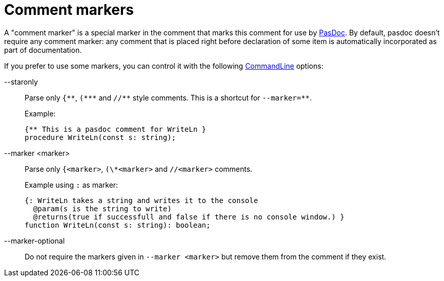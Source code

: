 :doctitle: Comment markers

A "comment marker" is a special marker in the comment that marks this
comment for use by link:index[PasDoc]. By default, pasdoc doesn't
require any comment marker: any comment that is placed right before
declaration of some item is automatically incorporated as part of
documentation.

If you prefer to use some markers, you can control it with the following
link:CommandLine[CommandLine] options:

--staronly::
Parse only `{\\**`, `(*\**` and `//*\*` style comments. This is a shortcut for `--marker=**`.
+
Example:
+
[source,pascal]
----
{** This is a pasdoc comment for WriteLn }
procedure WriteLn(const s: string);
----

--marker <marker>::
Parse only `{<marker>`, `(\*<marker>` and `//<marker>` comments.
+
Example using `:` as marker:
+
[source,pascal]
----
{: WriteLn takes a string and writes it to the console
  @param(s is the string to write)
  @returns(true if successfull and false if there is no console window.) }
function WriteLn(const s: string): boolean;
----

--marker-optional::
Do not require the markers given in `--marker <marker>` but remove them from the comment if they exist.
